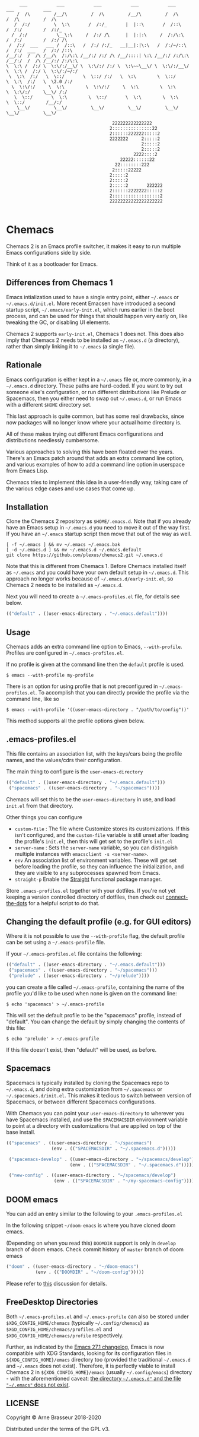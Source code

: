 #+BEGIN_SRC
       ___           ___           ___           ___           ___           ___           ___
      /  /\         /__/\         /  /\         /__/\         /  /\         /  /\         /  /\
     /  /:/         \  \:\       /  /:/_       |  |::\       /  /::\       /  /:/        /  /:/_
    /  /:/           \__\:\     /  /:/ /\      |  |:|:\     /  /:/\:\     /  /:/        /  /:/ /\
   /  /:/  ___   ___ /  /::\   /  /:/ /:/_   __|__|:|\:\   /  /:/~/::\   /  /:/  ___   /  /:/ /::\
  /__/:/  /  /\ /__/\  /:/\:\ /__/:/ /:/ /\ /__/::::| \:\ /__/:/ /:/\:\ /__/:/  /  /\ /__/:/ /:/\:\
  \  \:\ /  /:/ \  \:\/:/__\/ \  \:\/:/ /:/ \  \:\~~\__\/ \  \:\/:/__\/ \  \:\ /  /:/ \  \:\/:/~/:/
   \  \:\  /:/   \  \::/       \  \::/ /:/   \  \:\        \  \::/       \  \:\  /:/   \  \2.0 /:/
    \  \:\/:/     \  \:\        \  \:\/:/     \  \:\        \  \:\        \  \:\/:/     \__\/ /:/
     \  \::/       \  \:\        \  \::/       \  \:\        \  \:\        \  \::/        /__/:/
      \__\/         \__\/         \__\/         \__\/         \__\/         \__\/         \__\/

                                          222222222222222
                                         2:::::::::::::::22
                                         2::::::222222:::::2
                                         2222222     2:::::2
                                                     2:::::2
                                                     2:::::2
                                                  2222::::2
                                             22222::::::22
                                           22::::::::222
                                          2:::::22222
                                         2:::::2
                                         2:::::2
                                         2:::::2       222222
                                         2::::::2222222:::::2
                                         2::::::::::::::::::2
                                         22222222222222222222

#+END_SRC

* Chemacs

Chemacs 2 is an Emacs profile switcher, it makes it easy to run multiple Emacs
configurations side by side.

Think of it as a bootloader for Emacs.

** Differences from Chemacs 1

Emacs intialization used to have a single entry point, either =~/.emacs= or
=~/.emacs.d/init.el=. More recent Emacsen have introduced a second startup
script, =~/.emacs/early-init.el=, which runs earlier in the boot process, and
can be used for things that should happen very early on, like tweaking the GC,
or disabling UI elements.

Chemacs 2 supports =early-init.el=, Chemacs 1 does not. This does also imply
that Chemacs 2 needs to be installed as =~/.emacs.d= (a directory), rather than
simply linking it to =~/.emacs= (a single file).

** Rationale

Emacs configuration is either kept in a =~/.emacs= file or, more commonly, in a
=~/.emacs.d= directory. These paths are hard-coded. If you want to try out
someone else's configuration, or run different distributions like Prelude or
Spacemacs, then you either need to swap out =~/.emacs.d=, or run Emacs with a
different =$HOME= directory set.

This last approach is quite common, but has some real drawbacks, since now
packages will no longer know where your actual home directory is.

All of these makes trying out different Emacs configurations and distributions
needlessly cumbersome.

Various approaches to solving this have been floated over the years. There's an
Emacs patch around that adds an extra command line option, and various examples
of how to add a command line option in userspace from Emacs Lisp.

Chemacs tries to implement this idea in a user-friendly way, taking care of the
various edge cases and use cases that come up.

** Installation

Clone the Chemacs 2 repository as =$HOME/.emacs.d=. Note that if you already
have an Emacs setup in =~/.emacs.d= you need to move it out of the way first. If
you have an =~/.emacs= startup script then move that out of the way as well.

#+BEGIN_SRC shell
  [ -f ~/.emacs ] && mv ~/.emacs ~/.emacs.bak
  [ -d ~/.emacs.d ] && mv ~/.emacs.d ~/.emacs.default
  git clone https://github.com/plexus/chemacs2.git ~/.emacs.d
#+END_SRC

Note that this is different from Chemacs 1. Before Chemacs installed itself as
=~/.emacs= and you could have your own default setup in =~/.emacs.d=. This
approach no longer works because of =~/.emacs.d/early-init.el=, so Chemacs 2
needs to be installed as =~/.emacs.d=.

Next you will need to create a =~/.emacs-profiles.el= file, for details see
below.

#+begin_src emacs-lisp
  (("default" . ((user-emacs-directory . "~/.emacs.default"))))
#+end_src

** Usage

Chemacs adds an extra command line option to Emacs, =--with-profile=. Profiles
are configured in =~/.emacs-profiles.el=.

If no profile is given at the command line then the =default= profile is used.

#+BEGIN_SRC shell
$ emacs --with-profile my-profile
#+END_SRC

There is an option for using profile that is not preconfigured in =~/.emacs-profiles.el=. To accomplish that you can directly provide the profile via the command line, like so
#+BEGIN_SRC shell
$ emacs --with-profile '((user-emacs-directory . "/path/to/config"))'
#+END_SRC
This method supports all the profile options given below.

** .emacs-profiles.el

This file contains an association list, with the keys/cars being the profile
names, and the values/cdrs their configuration.

The main thing to configure is the =user-emacs-directory=

#+BEGIN_SRC emacs-lisp
  (("default" . ((user-emacs-directory . "~/.emacs.default")))
   ("spacemacs" . ((user-emacs-directory . "~/spacemacs"))))
#+END_SRC

Chemacs will set this to be the =user-emacs-directory= in use, and load
=init.el= from that directory.

Other things you can configure

- =custom-file= : The file where Customize stores its customizations. If this
  isn't configured, and the =custom-file= variable is still unset after loading
  the profile's =init.el=, then this will get set to the profile's =init.el=
- =server-name= : Sets the =server-name= variable, so you can distinguish multiple
  instances with =emacsclient -s <server-name>=.
- =env= An association list of environment variables. These will get set before
  loading the profile, so they can influence the initialization, and they are
  visible to any subprocesses spawned from Emacs.
- =straight-p= Enable the [[https://github.com/raxod502/straight.el][Straight]]
  functional package manager.

Store =.emacs-profiles.el= together with your dotfiles. If you're not yet keeping
a version controlled directory of dotfiles, then check out
[[https://github.com/plexus/dotfiles/blob/master/connect-the-dots][connect-the-dots]]
for a helpful script to do that.

** Changing the default profile (e.g. for GUI editors)

Where it is not possible to use the =--with-profile= flag, the default profile
can be set using a =~/.emacs-profile= file.

If your =~/.emacs-profiles.el= file contains the following:

#+BEGIN_SRC emacs-lisp
  (("default" . ((user-emacs-directory . "~/.emacs.default")))
   ("spacemacs" . ((user-emacs-directory . "~/spacemacs")))
   ("prelude" . ((user-emacs-directory . "~/prelude"))))
#+END_SRC

you can create a file called =~/.emacs-profile=, containing the name of the
profile you'd like to be used when none is given on the command line:

#+BEGIN_SRC shell
$ echo 'spacemacs' > ~/.emacs-profile
#+END_SRC

This will set the default profile to be the "spacemacs" profile, instead of
"default". You can change the default by simply changing the contents of this
file:

#+BEGIN_SRC shell
$ echo 'prelude' > ~/.emacs-profile
#+END_SRC

If this file doesn't exist, then "default" will be used, as before.

** Spacemacs

Spacemacs is typically installed by cloning the Spacemacs repo to =~/.emacs.d=,
and doing extra customization from =~/.spacemacs= or =~/.spacemacs.d/init.el=.
This makes it tedious to switch between version of Spacemacs, or between
different Spacemacs configurations.

With Chemacs you can point your =user-emacs-directory= to wherever you have
Spacemacs installed, and use the =SPACEMACSDIR= environment variable to point at
a directory with customizations that are applied on top of the base install.

#+BEGIN_SRC emacs-lisp
(("spacemacs" . ((user-emacs-directory . "~/spacemacs")
                 (env . (("SPACEMACSDIR" . "~/.spacemacs.d")))))

 ("spacemacs-develop" . ((user-emacs-directory . "~/spacemacs/develop")
                        (env . (("SPACEMACSDIR" . "~/.spacemacs.d")))))

 ("new-config" . ((user-emacs-directory . "~/spacemacs/develop")
                  (env . (("SPACEMACSDIR" . "~/my-spacemacs-config"))))))
#+END_SRC

** DOOM emacs

You can add an entry similar to the following to your =.emacs-profiles.el=

In the following snippet =~/doom-emacs= is where you have cloned doom emacs.

(Depending on when you read this) =DOOMDIR= support is only in =develop= branch of doom emacs. Check commit history of =master= branch of doom emacs

#+BEGIN_SRC emacs-lisp
("doom" . ((user-emacs-directory . "~/doom-emacs")
           (env . (("DOOMDIR" . "~/doom-config")))))
#+END_SRC

Please refer to [[https://github.com/plexus/chemacs/issues/5][this]] discussion for details.

** FreeDesktop Directories

Both =~/.emacs-profiles.el= and =~/.emacs-profile= can also be stored under =$XDG_CONFIG_HOME/chemacs= (typically =~/.config/chemacs=) as =$XGD_CONFIG_HOME/chemacs/profiles.el= and =$XDG_CONFIG_HOME/chemacs/profile= respectively.

Further, as indicated by the [[http://git.savannah.gnu.org/cgit/emacs.git/tree/etc/NEWS?h=emacs-27][Emacs 27.1 changelog]], Emacs is now compatible with XDG Standards, looking for its configuration files in =${XDG_CONFIG_HOME}/emacs= directory too (provided the traditional =~/.emacs.d= and =~/.emacs= does not exist).
Therefore, it is perfectly viable to install Chemacs 2 in =${XDG_CONFIG_HOME}/emacs= (usually =~/.config/emacs=) directory - with the aforementioned caveat: _the directory =~/.emacs.d"= and the file ="~/.emacs"= does not exist_.

** LICENSE

Copyright © Arne Brasseur 2018-2020

Distributed under the terms of the GPL v3.
